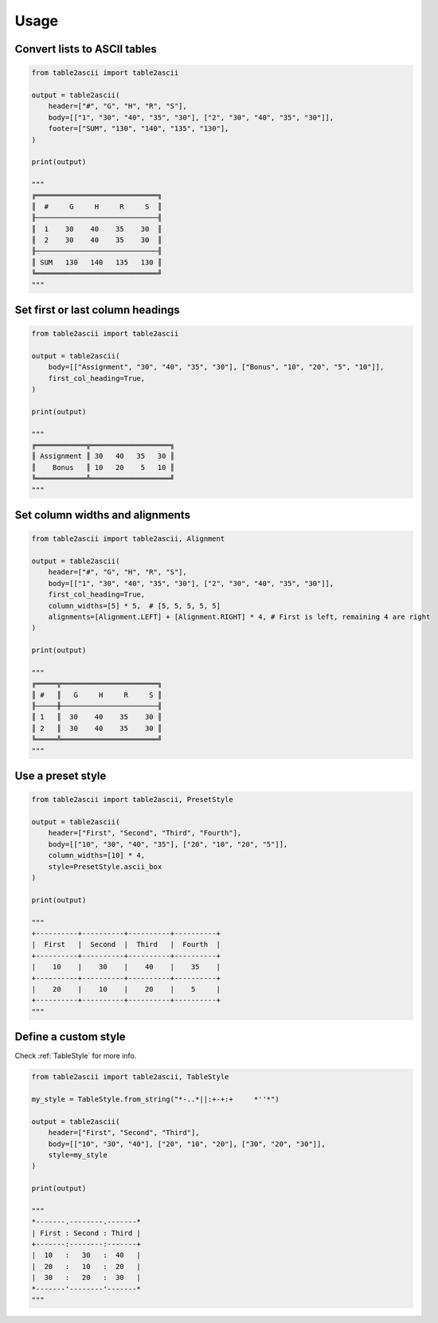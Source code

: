 Usage
---------

Convert lists to ASCII tables
~~~~~~~~~~~~~~~~~~~~~~~~~~~~~

.. code:: py

   from table2ascii import table2ascii

   output = table2ascii(
       header=["#", "G", "H", "R", "S"],
       body=[["1", "30", "40", "35", "30"], ["2", "30", "40", "35", "30"]],
       footer=["SUM", "130", "140", "135", "130"],
   )

   print(output)

   """
   ╔═════════════════════════════╗
   ║  #     G     H     R     S  ║
   ╟─────────────────────────────╢
   ║  1    30    40    35    30  ║
   ║  2    30    40    35    30  ║
   ╟─────────────────────────────╢
   ║ SUM   130   140   135   130 ║
   ╚═════════════════════════════╝
   """

Set first or last column headings
~~~~~~~~~~~~~~~~~~~~~~~~~~~~~~~~~

.. code:: py

   from table2ascii import table2ascii

   output = table2ascii(
       body=[["Assignment", "30", "40", "35", "30"], ["Bonus", "10", "20", "5", "10"]],
       first_col_heading=True,
   )

   print(output)

   """
   ╔════════════╦═══════════════════╗
   ║ Assignment ║ 30   40   35   30 ║
   ║    Bonus   ║ 10   20    5   10 ║
   ╚════════════╩═══════════════════╝
   """

Set column widths and alignments
~~~~~~~~~~~~~~~~~~~~~~~~~~~~~~~~

.. code:: py

   from table2ascii import table2ascii, Alignment

   output = table2ascii(
       header=["#", "G", "H", "R", "S"],
       body=[["1", "30", "40", "35", "30"], ["2", "30", "40", "35", "30"]],
       first_col_heading=True,
       column_widths=[5] * 5,  # [5, 5, 5, 5, 5]
       alignments=[Alignment.LEFT] + [Alignment.RIGHT] * 4, # First is left, remaining 4 are right
   )

   print(output)

   """
   ╔═════╦═══════════════════════╗
   ║ #   ║   G     H     R     S ║
   ╟─────╫───────────────────────╢
   ║ 1   ║  30    40    35    30 ║
   ║ 2   ║  30    40    35    30 ║
   ╚═════╩═══════════════════════╝
   """

Use a preset style
~~~~~~~~~~~~~~~~~~

.. code:: py

   from table2ascii import table2ascii, PresetStyle

   output = table2ascii(
       header=["First", "Second", "Third", "Fourth"],
       body=[["10", "30", "40", "35"], ["20", "10", "20", "5"]],
       column_widths=[10] * 4,
       style=PresetStyle.ascii_box
   )

   print(output)

   """
   +----------+----------+----------+----------+
   |  First   |  Second  |  Third   |  Fourth  |
   +----------+----------+----------+----------+
   |    10    |    30    |    40    |    35    |
   +----------+----------+----------+----------+
   |    20    |    10    |    20    |    5     |
   +----------+----------+----------+----------+
   """

Define a custom style
~~~~~~~~~~~~~~~~~~~~~

Check :ref:`TableStyle` for more info.

.. code:: py

   from table2ascii import table2ascii, TableStyle

   my_style = TableStyle.from_string("*-..*||:+-+:+     *''*")

   output = table2ascii(
       header=["First", "Second", "Third"],
       body=[["10", "30", "40"], ["20", "10", "20"], ["30", "20", "30"]],
       style=my_style
   )

   print(output)

   """
   *-------.--------.-------*
   | First : Second : Third |
   +-------:--------:-------+
   |  10   :   30   :  40   |
   |  20   :   10   :  20   |
   |  30   :   20   :  30   |
   *-------'--------'-------*
   """